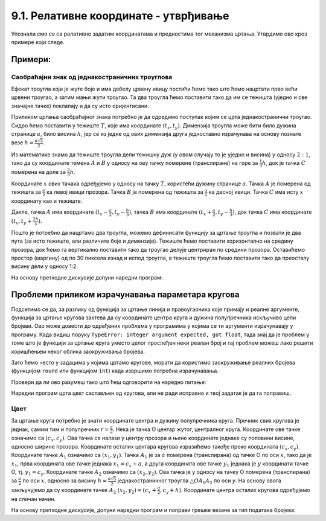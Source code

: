 9.1. Релативне координате - утврђивање
======================================

Упознали смо се са релативно задатим координатама и
предностима тог механизма цртања. Утврдимо ово кроз примере који следе.

Примери:
--------

Саобраћајни знак од једнакостраничних троуглова
'''''''''''''''''''''''''''''''''''''''''''''''

.. questionnote::

   Напиши програм који исцртава саобраћајни знак укрштања са путем са
   првенством пролаза који је у облику жутог једнакостраничног троугла
   са црвеном ивицом, окренутог тако да му је хоризонтална основица
   горе.

Ефекат троугла који је жуте боје и има дебелу црвену ивицу постићи
ћемо тако што ћемо нацртати прво већи црвени троугао, а затим мањи
жути троугао. Та два троугла ћемо поставити тако да им се тежишта
(уједно и све значајне тачке) поклапају и да су исто оријентисани.

Приликом цртања саобраћајног знака потребно је да одредимо поступак
којим се црта једнакостранични троугао. Сидро ћемо 
поставити у тежиште :math:`T`, које има
координате :math:`(t_x, t_y)`. Димензија троугла може
бити било дужина странице :math:`a`, било висина :math:`h`, јер се из
једне од ових димензија друга једноставно израчунава на основу познате
везе :math:`h = \frac{a\sqrt{3}}{2}`. 

.. learnmorenote::
   Веза :math:`h = \frac{a\sqrt{3}}{2}` се лако изводи применом
   Питагорине теореме на правоугли троугао чија је једна катета висина
   једнакостраничног троугла, друга половина странице, а хипотенуза је
   страница једнакостраничног троугла.
   
.. image:: ../../_images/jednakostranicanTrougaoZnak.png
   :width: 400px   
   :align: center 

Из математике знамо да тежиште троугла дели тежишну дуж (у
овом случају то је уједно и висина) у односу :math:`2:1`, тако да су координате
темена :math:`A` и :math:`B` у односу на ову тачку померене
(транслиране) на горе за :math:`\frac{1}{3}h`, док је тачка :math:`C`
померена на доле за :math:`\frac{2}{3}h`.

Координате :math:`x` ових тачака одређујемо у односу на тачку :math:`T`,
користећи дужину странице :math:`a`. Тачка :math:`А` је померена од
тежишта за :math:`\frac{а}{2}` ка левој ивици прозора. Тачка :math:`В`
је померена од тежишта за :math:`\frac{а}{2}` ка десној
ивици. Тачка :math:`C` има исту :math:`x` координату као и тежиште.

Дакле, тачка :math:`A` има координате :math:`(t_x-\frac{a}{2},
t_y-\frac{h}{3})`, тачка :math:`B` има координате
:math:`(t_x+\frac{a}{2}, t_y-\frac{h}{3})`, док тачка :math:`C` има
координате :math:`(t_x, t_y+\frac{2h}{3})`.
    
Пошто је потребно да нацртамо два троугла, можемо дефинисати функцију
за цртање троугла и позвати је два пута (за исто тежиште, али
различите боје и димензије). Тежиште ћемо поставити хоризонтално на
средину прозора, док ћемо га вертикално поставити тако да троугао
делује центриран по средини прозора. Оставићемо простор (маргину) од по
30 пиксела изнад и испод троугла, а тежиште троугла ћемо поставити
тако да преосталу висину дели у односу 1:2.

На основу претходне дискусије допуни наредни програм:
	   
.. activecode:: obojeni_trougao
   :nocodelens:
   :modaloutput: 
   :enablecopy:
   :playtask:
   :includexsrc: _includes/saobracajni_znak_trougao.py

   def jedakostranicni_trougao(tx, ty, h, boja):
       a = h * 2 / math.sqrt(3)       # dužina stranice
       # koordinate temena - težište deli visinu u odnosu 1 : 2
       A = (tx - a/2, ty - h/3)
       B = (???, ???)
       C = (???, ???)
       pg.draw.polygon(prozor, ???, ???)
   
   # bojimo pozadinu prozora u belo
   prozor.fill(pg.Color("white"))
   margina = 30
   h = visina - 2*margina
   (tx, ty) = (sirina / 2, margina + h / 3)
   jedakostranicni_trougao(tx, ty, h, pg.Color("red"))
   jedakostranicni_trougao(tx, ty, 0.65*h, pg.Color("yellow"))

Проблеми приликом израчунавања параметара кругова
-------------------------------------------------

Подсетимо се да, за разлику од функција за цртање линија и
правоугаоника које примају и реалне аргументе, функција за цртање
кругова захтева да су координате центра круга и дужина полупречника
искључиво цели бројеви. Ово може довести до одређених проблема у
програмима у којима се ти аргументи израчунавају у програму. Када
видиш поруку ``TypeError: integer argument expected, got float``, тада
знај да је проблем у томе што је функцији за цртање круга уместо целог
прослеђен неки реалан број и тај проблем можеш лако решити коришћењем
неког облика заокруживања бројева.

Зато ћемо често у задацима у којима цртамо кругове, морати да
користимо заокруживање реалних бројева (функцијом ``round`` или
функцијом ``int``) када извршимо потребна израчунавања.

Провери да ли ово разумеш тако што ћеш одговорити на наредно питање:

.. mchoice:: pygame_quiz_greska_float
   :answer_a: Није наведен добар број параметара у позиву функције `pg.draw.circle`
   :answer_b: Координате центра не могу бити реални бројеви
   :answer_c: Редослед параметара у позиву није исправан
   :answer_d: Полупречник круга не сме да буде негативан број
   :answer_e: Потребно је навести још дебљину кружнице
   :correct: b
   :feedback_a: Покушај поново
   :feedback_b: Тачно
   :feedback_c: Покушај поново
   :feedback_d: Покушај поново
   :feedback_e: Покушај поново

   Након позива `pg.draw.circle(prozor, boja, (x, y), r)` пријављена
   је грешка `TypeError: integer argument expected, got float`. Шта
   може бити узрок те грешке?
   

Наредни програм црта цвет састављен од кругова, али не ради исправно и
твој задатак је да га поправиш.

Цвет
''''

.. questionnote::

   Напиши програм који исцртава цвет који се састоји од централног
   жутог круга пречника 100 пиксела, око којег се налази 6 правилно
   распоређених латица розе боје, свака у облику круга, такође
   пречника 100 пиксела (центри латица се налазе у теменима правилног
   шестоугла, чији је центар у центру цвета, а дужина странице је 100
   пиксела).

.. image:: ../../_images/roze_cvet.png
   :width: 500px   
   :align: center
   
За цртање круга потребно је знати координате центра и дужину
полупречника круга. Пречник свих кругова је једнак, самим тим и
полупречник :math:`r = \frac{a}{2}`.  Нека је тачка О центар жутог,
централног круга. Координате ове тачке означимо са :math:`(c_x,
c_y)`. Ова тачка се налази у центру прозора и њене координате једнаке
су половини висине, односно ширине прозора. Координате осталих
центара кругова изразићемо такође преко координата :math:`(c_x, c_y)`.  
Координате тачке :math:`А_1` означимо са :math:`(x_1, y_1)`. Тачка
:math:`А_1` је за :math:`a` померена (транслирана) од тачке О по оси
:math:`x`, тако да је :math:`x_1`, прва координата ове тачке једнака
:math:`x_1 = c_x + a`, а друга координата ове тачке :math:`y_1`
једнака је :math:`y` координати тачке О, тј. :math:`y_1 = c_y`.
Координате тачке :math:`А_2` означимо са :math:`(x_2, y_2)`. Ова тачка
је у односу на тачку О померена (транслирана) за :math:`\frac{a}{2}`
по оси :math:`x`, односно за висину :math:`h = \frac{a \sqrt{3}}{2}`
једнакостраничног троугла :math:`\triangle OA_1A_2` по оси `y`. На
основу овога закључујемо да су координате тачке :math:`А_2`
:math:`(x_2, y_2) = (c_x+\frac{a}{2}, c_y + h)`.  Координате центра
осталих кругова одређујемо на сличан начин.


На основу претходне дискусије, допуни наредни програм и поправи
грешке везане за тип података бројева:
   
.. activecode:: cvet
   :nocodelens:
   :modaloutput: 
   :enablecopy:
   :playtask:
   :includexsrc: _includes/cvet.py

   # bojimo pozadinu u belo
   prozor.fill(BELA)

   # koordinate centra prozora
   (cx, cy) = (sirina / 2, visina / 2)

   # prečnici krugova - dužina stranice pravilnog šestougla u čijim se
   # temenima nalaze centri krugova
   a = 100
   # visina karakterističnog trougla šestougla
   h = a * math.sqrt(3) / 2

   # sva temena šestougla dele ove koordinate
   x1 = cx - a
   x2 = cx - a/2
   x3 = cx + a/2
   x4 = cx + a
   y1 = ???
   y2 = cy
   y3 = ???

   # koordinate temena šestougla
   O = (cx, cy)
   A1 = (x1, y2)
   A2 = (???, ???)
   A3 = (???, ???)
   A4 = (???, ???)
   A5 = (???, ???)
   A6 = (???, ???)

   # poluprečnik krugova
   r = a / 2

   # iscrtavamo krugove
   pg.draw.circle(prozor, ZUTA, O, r)
   pg.draw.circle(prozor, ROZE, A1, r)
   pg.draw.circle(prozor, ROZE, A2, ???)
   pg.draw.circle(prozor, ROZE, ???, ???)
   pg.draw.circle(prozor, ROZE, ???, ???)
   pg.draw.circle(prozor, ROZE, ???, ???)
   pg.draw.circle(prozor, ROZE, ???, ???)


